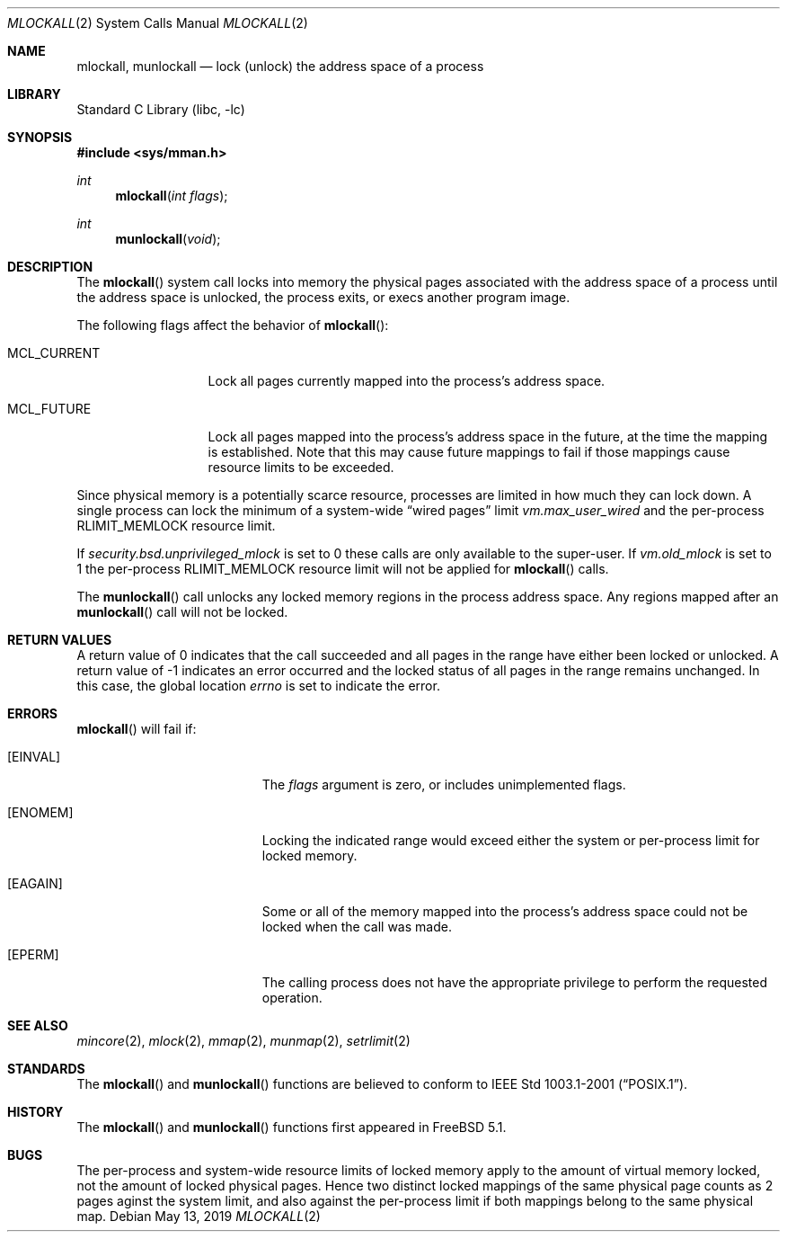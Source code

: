 .\"	$NetBSD: mlockall.2,v 1.11 2003/04/16 13:34:54 wiz Exp $
.\"
.\" Copyright (c) 1999 The NetBSD Foundation, Inc.
.\" All rights reserved.
.\"
.\" This code is derived from software contributed to The NetBSD Foundation
.\" by Jason R. Thorpe of the Numerical Aerospace Simulation Facility,
.\" NASA Ames Research Center.
.\"
.\" Redistribution and use in source and binary forms, with or without
.\" modification, are permitted provided that the following conditions
.\" are met:
.\" 1. Redistributions of source code must retain the above copyright
.\"    notice, this list of conditions and the following disclaimer.
.\" 2. Redistributions in binary form must reproduce the above copyright
.\"    notice, this list of conditions and the following disclaimer in the
.\"    documentation and/or other materials provided with the distribution.
.\"
.\" THIS SOFTWARE IS PROVIDED BY THE NETBSD FOUNDATION, INC. AND CONTRIBUTORS
.\" ``AS IS'' AND ANY EXPRESS OR IMPLIED WARRANTIES, INCLUDING, BUT NOT LIMITED
.\" TO, THE IMPLIED WARRANTIES OF MERCHANTABILITY AND FITNESS FOR A PARTICULAR
.\" PURPOSE ARE DISCLAIMED.  IN NO EVENT SHALL THE FOUNDATION OR CONTRIBUTORS
.\" BE LIABLE FOR ANY DIRECT, INDIRECT, INCIDENTAL, SPECIAL, EXEMPLARY, OR
.\" CONSEQUENTIAL DAMAGES (INCLUDING, BUT NOT LIMITED TO, PROCUREMENT OF
.\" SUBSTITUTE GOODS OR SERVICES; LOSS OF USE, DATA, OR PROFITS; OR BUSINESS
.\" INTERRUPTION) HOWEVER CAUSED AND ON ANY THEORY OF LIABILITY, WHETHER IN
.\" CONTRACT, STRICT LIABILITY, OR TORT (INCLUDING NEGLIGENCE OR OTHERWISE)
.\" ARISING IN ANY WAY OUT OF THE USE OF THIS SOFTWARE, EVEN IF ADVISED OF THE
.\" POSSIBILITY OF SUCH DAMAGE.
.\"
.Dd May 13, 2019
.Dt MLOCKALL 2
.Os
.Sh NAME
.Nm mlockall ,
.Nm munlockall
.Nd lock (unlock) the address space of a process
.Sh LIBRARY
.Lb libc
.Sh SYNOPSIS
.In sys/mman.h
.Ft int
.Fn mlockall "int flags"
.Ft int
.Fn munlockall "void"
.Sh DESCRIPTION
The
.Fn mlockall
system call locks into memory the physical pages associated with the
address space of a process until the address space is unlocked, the
process exits, or execs another program image.
.Pp
The following flags affect the behavior of
.Fn mlockall :
.Bl -tag -width ".Dv MCL_CURRENT"
.It Dv MCL_CURRENT
Lock all pages currently mapped into the process's address space.
.It Dv MCL_FUTURE
Lock all pages mapped into the process's address space in the future,
at the time the mapping is established.
Note that this may cause future mappings to fail if those mappings
cause resource limits to be exceeded.
.El
.Pp
Since physical memory is a potentially scarce resource, processes are
limited in how much they can lock down.
A single process can lock the minimum of a system-wide
.Dq wired pages
limit
.Va vm.max_user_wired
and the per-process
.Dv RLIMIT_MEMLOCK
resource limit.
.Pp
If
.Va security.bsd.unprivileged_mlock
is set to 0 these calls are only available to the super-user.
If
.Va vm.old_mlock
is set to 1 the per-process
.Dv RLIMIT_MEMLOCK
resource limit will not be applied for
.Fn mlockall
calls.
.Pp
The
.Fn munlockall
call unlocks any locked memory regions in the process address space.
Any regions mapped after an
.Fn munlockall
call will not be locked.
.Sh RETURN VALUES
A return value of 0 indicates that the call
succeeded and all pages in the range have either been locked or unlocked.
A return value of \-1 indicates an error occurred and the locked
status of all pages in the range remains unchanged.
In this case, the global location
.Va errno
is set to indicate the error.
.Sh ERRORS
.Fn mlockall
will fail if:
.Bl -tag -width Er
.It Bq Er EINVAL
The
.Fa flags
argument is zero, or includes unimplemented flags.
.It Bq Er ENOMEM
Locking the indicated range would exceed either the system or per-process
limit for locked memory.
.It Bq Er EAGAIN
Some or all of the memory mapped into the process's address space
could not be locked when the call was made.
.It Bq Er EPERM
The calling process does not have the appropriate privilege to perform
the requested operation.
.El
.Sh SEE ALSO
.Xr mincore 2 ,
.Xr mlock 2 ,
.Xr mmap 2 ,
.Xr munmap 2 ,
.Xr setrlimit 2
.Sh STANDARDS
The
.Fn mlockall
and
.Fn munlockall
functions are believed to conform to
.St -p1003.1-2001 .
.Sh HISTORY
The
.Fn mlockall
and
.Fn munlockall
functions first appeared in
.Fx 5.1 .
.Sh BUGS
The per-process and system-wide resource limits of locked memory apply
to the amount of virtual memory locked, not the amount of locked physical
pages.
Hence two distinct locked mappings of the same physical page counts as
2 pages aginst the system limit, and also against the per-process limit
if both mappings belong to the same physical map.
